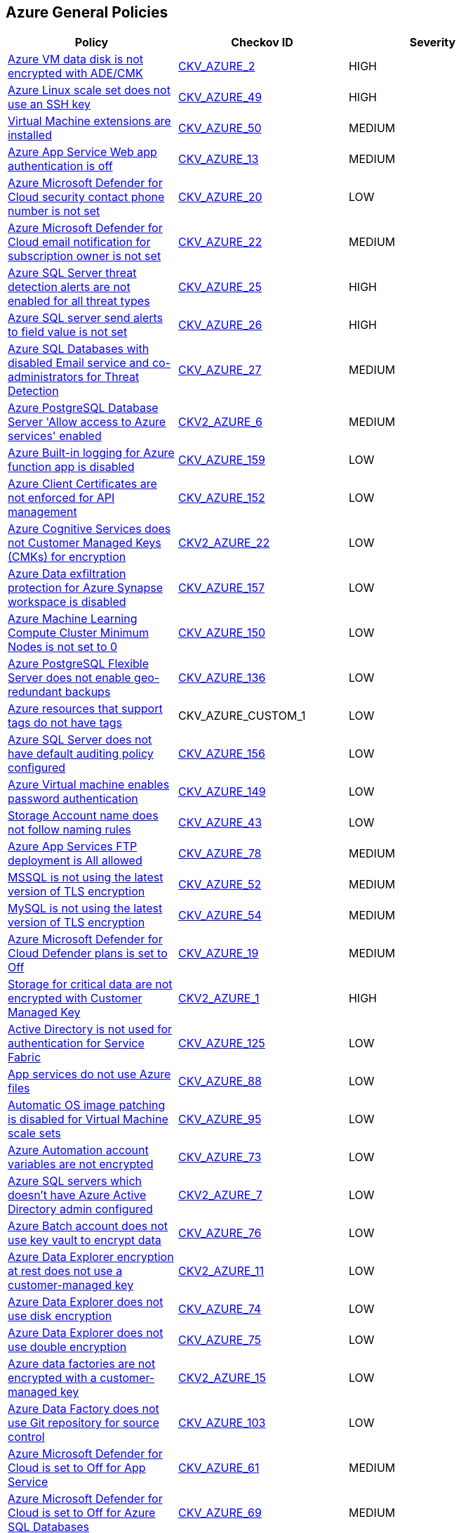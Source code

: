 == Azure General Policies

[width=85%]
[cols="1,1,1"]
|===
|Policy|Checkov ID| Severity

|xref:bc-azr-general-1.adoc[Azure VM data disk is not encrypted with ADE/CMK]
| https://github.com/bridgecrewio/checkov/tree/master/checkov/arm/checks/resource/AzureManagedDiscEncryption.py[CKV_AZURE_2]
|HIGH


|xref:bc-azr-general-13.adoc[Azure Linux scale set does not use an SSH key]
| https://github.com/bridgecrewio/checkov/tree/master/checkov/arm/checks/resource/AzureScaleSetPassword.py[CKV_AZURE_49]
|HIGH


|xref:bc-azr-general-14.adoc[Virtual Machine extensions are installed]
| https://github.com/bridgecrewio/checkov/tree/master/checkov/terraform/checks/resource/azure/AzureInstanceExtensions.py[CKV_AZURE_50]
|MEDIUM


|xref:bc-azr-general-2.adoc[Azure App Service Web app authentication is off]
| https://github.com/bridgecrewio/checkov/tree/master/checkov/terraform/checks/resource/azure/AppServiceAuthentication.py[CKV_AZURE_13]
|MEDIUM


|xref:bc-azr-general-3.adoc[Azure Microsoft Defender for Cloud security contact phone number is not set]
| https://github.com/bridgecrewio/checkov/tree/master/checkov/terraform/checks/resource/azure/SecurityCenterContactPhone.py[CKV_AZURE_20]
|LOW


|xref:bc-azr-general-5.adoc[Azure Microsoft Defender for Cloud email notification for subscription owner is not set]
| https://github.com/bridgecrewio/checkov/tree/master/checkov/terraform/checks/resource/azure/SecurityCenterContactEmailAlertAdmins.py[CKV_AZURE_22]
|MEDIUM


|xref:bc-azr-general-6.adoc[Azure SQL Server threat detection alerts are not enabled for all threat types]
| https://github.com/bridgecrewio/checkov/tree/master/checkov/terraform/checks/resource/azure/SQLServerThreatDetectionTypes.py[CKV_AZURE_25]
|HIGH


|xref:bc-azr-general-7.adoc[Azure SQL server send alerts to field value is not set]
| https://github.com/bridgecrewio/checkov/tree/master/checkov/terraform/checks/resource/azure/SQLServerEmailAlertsEnabled.py[CKV_AZURE_26]
|HIGH


|xref:bc-azr-general-8.adoc[Azure SQL Databases with disabled Email service and co-administrators for Threat Detection]
| https://github.com/bridgecrewio/checkov/tree/master/checkov/arm/checks/resource/SQLServerEmailAlertsToAdminsEnabled.py[CKV_AZURE_27]
|MEDIUM


|xref:ensure-allow-access-to-azure-services-for-postgresql-database-server-is-disabled.adoc[Azure PostgreSQL Database Server 'Allow access to Azure services' enabled]
| https://github.com/bridgecrewio/checkov/blob/main/checkov/terraform/checks/graph_checks/azure/AccessToPostgreSQLFromAzureServicesIsDisabled.yaml[CKV2_AZURE_6]
|MEDIUM


|xref:ensure-azure-built-in-logging-for-azure-function-app-is-enabled.adoc[Azure Built-in logging for Azure function app is disabled]
| https://github.com/bridgecrewio/checkov/tree/master/checkov/terraform/checks/resource/azure/FunctionAppEnableLogging.py[CKV_AZURE_159]
|LOW


|xref:ensure-azure-client-certificates-are-enforced-for-api-management.adoc[Azure Client Certificates are not enforced for API management]
| https://github.com/bridgecrewio/checkov/tree/master/checkov/terraform/checks/resource/azure/APIManagementCertsEnforced.py[CKV_AZURE_152]
|LOW


|xref:ensure-azure-cognitive-services-enables-customer-managed-keys-cmks-for-encryption.adoc[Azure Cognitive Services does not Customer Managed Keys (CMKs) for encryption]
| https://github.com/bridgecrewio/checkov/blob/main/checkov/terraform/checks/graph_checks/azure/CognitiveServicesCustomerManagedKey.yaml[CKV2_AZURE_22]
|LOW


|xref:ensure-azure-data-exfiltration-protection-for-azure-synapse-workspace-is-enabled.adoc[Azure Data exfiltration protection for Azure Synapse workspace is disabled]
| https://github.com/bridgecrewio/checkov/tree/master/checkov/terraform/checks/resource/azure/SynapseWorkspaceEnablesDataExfilProtection.py[CKV_AZURE_157]
|LOW


|xref:ensure-azure-machine-learning-compute-cluster-minimum-nodes-is-set-to-0.adoc[Azure Machine Learning Compute Cluster Minimum Nodes is not set to 0]
| https://github.com/bridgecrewio/checkov/tree/master/checkov/terraform/checks/resource/azure/MLComputeClusterMinNodes.py[CKV_AZURE_150]
|LOW


|xref:ensure-azure-postgresql-flexible-server-enables-geo-redundant-backups.adoc[Azure PostgreSQL Flexible Server does not enable geo-redundant backups]
| https://github.com/bridgecrewio/checkov/tree/master/checkov/terraform/checks/resource/azure/PostgreSQLFlexiServerGeoBackupEnabled.py[CKV_AZURE_136]
|LOW


|xref:ensure-azure-resources-that-support-tags-have-tags.adoc[Azure resources that support tags do not have tags]
|CKV_AZURE_CUSTOM_1
|LOW


|xref:ensure-azure-sql-server-has-default-auditing-policy-configured.adoc[Azure SQL Server does not have default auditing policy configured]
| https://github.com/bridgecrewio/checkov/tree/master/checkov/terraform/checks/resource/azure/MSSQLServerAuditPolicyLogMonitor.py[CKV_AZURE_156]
|LOW


|xref:ensure-azure-virtual-machine-does-not-enable-password-authentication.adoc[Azure Virtual machine enables password authentication]
| https://github.com/bridgecrewio/checkov/tree/master/checkov/terraform/checks/resource/azure/VMDisablePasswordAuthentication.py[CKV_AZURE_149]
|LOW


|xref:ensure-cognitive-services-account-encryption-cmks-are-enabled.adoc[Storage Account name does not follow naming rules]
| https://github.com/bridgecrewio/checkov/tree/master/checkov/terraform/checks/resource/azure/StorageAccountName.py[CKV_AZURE_43]
|LOW


|xref:ensure-ftp-deployments-are-disabled.adoc[Azure App Services FTP deployment is All allowed]
| https://github.com/bridgecrewio/checkov/tree/master/checkov/terraform/checks/resource/azure/AppServiceFTPSState.py[CKV_AZURE_78]
|MEDIUM


|xref:ensure-mssql-is-using-the-latest-version-of-tls-encryption.adoc[MSSQL is not using the latest version of TLS encryption]
| https://github.com/bridgecrewio/checkov/tree/master/checkov/terraform/checks/resource/azure/MSSQLServerMinTLSVersion.py[CKV_AZURE_52]
|MEDIUM


|xref:ensure-mysql-is-using-the-latest-version-of-tls-encryption.adoc[MySQL is not using the latest version of TLS encryption]
| https://github.com/bridgecrewio/checkov/tree/master/checkov/terraform/checks/resource/azure/MySQLServerMinTLSVersion.py[CKV_AZURE_54]
|MEDIUM


|xref:ensure-standard-pricing-tier-is-selected.adoc[Azure Microsoft Defender for Cloud Defender plans is set to Off]
| https://github.com/bridgecrewio/checkov/tree/master/checkov/terraform/checks/resource/azure/SecurityCenterStandardPricing.py[CKV_AZURE_19]
|MEDIUM


|xref:ensure-storage-for-critical-data-are-encrypted-with-customer-managed-key.adoc[Storage for critical data are not encrypted with Customer Managed Key]
| https://github.com/bridgecrewio/checkov/blob/main/checkov/terraform/checks/graph_checks/azure/StorageCriticalDataEncryptedCMK.yaml[CKV2_AZURE_1]
|HIGH


|xref:ensure-that-active-directory-is-used-for-service-fabric-authentication.adoc[Active Directory is not used for authentication for Service Fabric]
| https://github.com/bridgecrewio/checkov/tree/master/checkov/terraform/checks/resource/azure/AzureServiceFabricClusterProtectionLevel.py[CKV_AZURE_125]
|LOW


|xref:ensure-that-app-services-use-azure-files.adoc[App services do not use Azure files]
| https://github.com/bridgecrewio/checkov/tree/master/checkov/terraform/checks/resource/azure/AppServiceUsedAzureFiles.py[CKV_AZURE_88]
|LOW


|xref:ensure-that-automatic-os-image-patching-is-enabled-for-virtual-machine-scale-sets.adoc[Automatic OS image patching is disabled for Virtual Machine scale sets]
| https://github.com/bridgecrewio/checkov/tree/master/checkov/terraform/checks/resource/azure/VMScaleSetsAutoOSImagePatchingEnabled.py[CKV_AZURE_95]
|LOW


|xref:ensure-that-automation-account-variables-are-encrypted.adoc[Azure Automation account variables are not encrypted]
| https://github.com/bridgecrewio/checkov/tree/master/checkov/terraform/checks/resource/azure/AutomationEncrypted.py[CKV_AZURE_73]
|LOW


|xref:ensure-that-azure-active-directory-admin-is-configured.adoc[Azure SQL servers which doesn't have Azure Active Directory admin configured]
| https://github.com/bridgecrewio/checkov/blob/main/checkov/terraform/checks/graph_checks/azure/AzureActiveDirectoryAdminIsConfigured.yaml[CKV2_AZURE_7]
|LOW


|xref:ensure-that-azure-batch-account-uses-key-vault-to-encrypt-data.adoc[Azure Batch account does not use key vault to encrypt data]
| https://github.com/bridgecrewio/checkov/tree/master/checkov/terraform/checks/resource/azure/AzureBatchAccountUsesKeyVaultEncryption.py[CKV_AZURE_76]
|LOW


|xref:ensure-that-azure-data-explorer-encryption-at-rest-uses-a-customer-managed-key.adoc[Azure Data Explorer encryption at rest does not use a customer-managed key]
| https://github.com/bridgecrewio/checkov/blob/main/checkov/terraform/checks/graph_checks/azure/DataExplorerEncryptionUsesCustomKey.yaml[CKV2_AZURE_11]
|LOW


|xref:ensure-that-azure-data-explorer-uses-disk-encryption.adoc[Azure Data Explorer does not use disk encryption]
| https://github.com/bridgecrewio/checkov/tree/master/checkov/terraform/checks/resource/azure/DataExplorerUsesDiskEncryption.py[CKV_AZURE_74]
|LOW


|xref:ensure-that-azure-data-explorer-uses-double-encryption.adoc[Azure Data Explorer does not use double encryption]
| https://github.com/bridgecrewio/checkov/tree/master/checkov/terraform/checks/resource/azure/AzureDataExplorerDoubleEncryptionEnabled.py[CKV_AZURE_75]
|LOW


|xref:ensure-that-azure-data-factories-are-encrypted-with-a-customer-managed-key.adoc[Azure data factories are not encrypted with a customer-managed key]
| https://github.com/bridgecrewio/checkov/blob/main/checkov/terraform/checks/graph_checks/azure/AzureDataFactoriesEncryptedWithCustomerManagedKey.yaml[CKV2_AZURE_15]
|LOW


|xref:ensure-that-azure-data-factory-uses-git-repository-for-source-control.adoc[Azure Data Factory does not use Git repository for source control]
| https://github.com/bridgecrewio/checkov/tree/master/checkov/terraform/checks/resource/azure/DataFactoryUsesGitRepository.py[CKV_AZURE_103]
|LOW


|xref:ensure-that-azure-defender-is-set-to-on-for-app-service.adoc[Azure Microsoft Defender for Cloud is set to Off for App Service]
| https://github.com/bridgecrewio/checkov/tree/master/checkov/terraform/checks/resource/azure/AzureDefenderOnAppServices.py[CKV_AZURE_61]
|MEDIUM


|xref:ensure-that-azure-defender-is-set-to-on-for-azure-sql-database-servers.adoc[Azure Microsoft Defender for Cloud is set to Off for Azure SQL Databases]
| https://github.com/bridgecrewio/checkov/tree/master/checkov/terraform/checks/resource/azure/AzureDefenderOnSqlServers.py[CKV_AZURE_69]
|MEDIUM


|xref:ensure-that-azure-defender-is-set-to-on-for-container-registries.adoc[Azure Microsoft Defender for Cloud is set to Off for Container Registries]
| https://github.com/bridgecrewio/checkov/tree/master/checkov/terraform/checks/resource/azure/AzureDefenderOnContainerRegistry.py[CKV_AZURE_86]
|HIGH


|xref:ensure-that-azure-defender-is-set-to-on-for-key-vault.adoc[Azure Microsoft Defender for Cloud is set to Off for Key Vault]
| https://github.com/bridgecrewio/checkov/tree/master/checkov/terraform/checks/resource/azure/AzureDefenderOnKeyVaults.py[CKV_AZURE_87]
|MEDIUM


|xref:ensure-that-azure-defender-is-set-to-on-for-kubernetes.adoc[Azure Security Center Defender set to Off for Kubernetes]
| https://github.com/bridgecrewio/checkov/tree/master/checkov/terraform/checks/resource/azure/AzureDefenderOnKubernetes.py[CKV_AZURE_85]
|HIGH


|xref:ensure-that-azure-defender-is-set-to-on-for-servers.adoc[Azure Microsoft Defender for Cloud is set to Off for Servers]
| https://github.com/bridgecrewio/checkov/tree/master/checkov/terraform/checks/resource/azure/AzureDefenderOnServers.py[CKV_AZURE_55]
|MEDIUM


|xref:ensure-that-azure-defender-is-set-to-on-for-sql-servers-on-machines.adoc[Azure Microsoft Defender for Cloud is set to Off for SQL servers on machines]
| https://github.com/bridgecrewio/checkov/tree/master/checkov/terraform/checks/resource/azure/AzureDefenderOnSqlServerVMS.py[CKV_AZURE_79]
|MEDIUM


|xref:ensure-that-azure-defender-is-set-to-on-for-storage.adoc[Azure Microsoft Defender for Cloud is set to Off for Storage]
| https://github.com/bridgecrewio/checkov/tree/master/checkov/terraform/checks/resource/azure/AzureDefenderOnStorage.py[CKV_AZURE_84]
|MEDIUM


|xref:ensure-that-cors-disallows-every-resource-to-access-app-services.adoc[CORS allows resource to access app services]
| https://github.com/bridgecrewio/checkov/tree/master/checkov/terraform/checks/resource/azure/AppServiceDisallowCORS.py[CKV_AZURE_57]
|LOW


|xref:ensure-that-cors-disallows-every-resource-to-access-function-apps.adoc[CORS allows resources to access function apps]
| https://github.com/bridgecrewio/checkov/tree/master/checkov/terraform/checks/resource/azure/FunctionAppDisallowCORS.py[CKV_AZURE_62]
|LOW


|xref:ensure-that-cosmos-db-accounts-have-customer-managed-keys-to-encrypt-data-at-rest.adoc[Cosmos DB Accounts do not have CMKs encrypting data at rest]
| https://github.com/bridgecrewio/checkov/tree/master/checkov/terraform/checks/resource/azure/CosmosDBHaveCMK.py[CKV_AZURE_100]
|LOW


|xref:ensure-that-data-lake-store-accounts-enables-encryption.adoc[Unencrypted Data Lake Store accounts]
| https://github.com/bridgecrewio/checkov/tree/master/checkov/terraform/checks/resource/azure/DataLakeStoreEncryption.py[CKV_AZURE_105]
|MEDIUM


|xref:ensure-that-function-apps-enables-authentication.adoc[Azure Function App authentication is off]
| https://github.com/bridgecrewio/checkov/tree/master/checkov/terraform/checks/resource/azure/FunctionAppsEnableAuthentication.py[CKV_AZURE_56]
|MEDIUM


|xref:ensure-that-http-version-is-the-latest-if-used-to-run-the-function-app.adoc[Azure Function App doesn't use HTTP 2.0]
| https://github.com/bridgecrewio/checkov/tree/master/checkov/terraform/checks/resource/azure/FunctionAppHttpVersionLatest.py[CKV_AZURE_67]
|MEDIUM


|xref:ensure-that-java-version-is-the-latest-if-used-to-run-the-web-app.adoc[Azure App Service Web app does not use latest Java version]
| https://github.com/bridgecrewio/checkov/tree/master/checkov/terraform/checks/resource/azure/AppServiceJavaVersion.py[CKV_AZURE_83]
|LOW


|xref:ensure-that-key-vault-enables-purge-protection.adoc[Azure Key Vault Purge protection is not enabled]
| https://github.com/bridgecrewio/checkov/tree/master/checkov/terraform/checks/resource/azure/KeyVaultEnablesPurgeProtection.py[CKV_AZURE_110]
|MEDIUM


|xref:ensure-that-key-vault-enables-soft-delete.adoc[Key vault does not enable soft-delete]
| https://github.com/bridgecrewio/checkov/tree/master/checkov/terraform/checks/resource/azure/KeyVaultEnablesSoftDelete.py[CKV_AZURE_111]
|LOW


|xref:ensure-that-key-vault-key-is-backed-by-hsm.adoc[Key vault key is not backed by HSM]
| https://github.com/bridgecrewio/checkov/tree/master/checkov/terraform/checks/resource/azure/KeyBackedByHSM.py[CKV_AZURE_112]
|LOW


|xref:ensure-that-key-vault-secrets-have-content-type-set.adoc[Key vault secrets do not have content_type set]
| https://github.com/bridgecrewio/checkov/tree/master/checkov/terraform/checks/resource/azure/SecretContentType.py[CKV_AZURE_114]
|LOW


|xref:ensure-that-managed-disks-use-a-specific-set-of-disk-encryption-sets-for-the-customer-managed-key-encryption.adoc[Managed disks do not use a specific set of disk encryption sets for customer-managed key encryption]
| https://github.com/bridgecrewio/checkov/tree/master/checkov/terraform/checks/resource/azure/AzureManagedDiskEncryptionSet.py[CKV_AZURE_93]
|LOW


|xref:ensure-that-managed-identity-provider-is-enabled-for-app-services.adoc[Azure App Service Web app does not have a Managed Service Identity]
| https://github.com/bridgecrewio/checkov/tree/master/checkov/terraform/checks/resource/azure/AppServiceIdentityProviderEnabled.py[CKV_AZURE_71]
|LOW


|xref:ensure-that-mariadb-server-enables-geo-redundant-backups.adoc[MariaDB server does not enable geo-redundant backups]
| https://github.com/bridgecrewio/checkov/tree/master/checkov/terraform/checks/resource/azure/MariaDBGeoBackupEnabled.py[CKV_AZURE_129]
|LOW


|xref:ensure-that-microsoft-antimalware-is-configured-to-automatically-updates-for-virtual-machines.adoc[Microsoft Antimalware is not configured to automatically update Virtual Machines]
| https://github.com/bridgecrewio/checkov/blob/main/checkov/terraform/checks/graph_checks/azure/AzureAntimalwareIsConfiguredWithAutoUpdatesForVMs.yaml[CKV2_AZURE_10]
|LOW


|xref:ensure-that-my-sql-server-enables-geo-redundant-backups.adoc[My SQL server disables geo-redundant backups]
| https://github.com/bridgecrewio/checkov/tree/master/checkov/terraform/checks/resource/azure/MySQLGeoBackupEnabled.py[CKV_AZURE_94]
|LOW


|xref:ensure-that-my-sql-server-enables-threat-detection-policy.adoc[My SQL server does not enable Threat Detection policy]
| https://github.com/bridgecrewio/checkov/tree/master/checkov/terraform/checks/resource/azure/MySQLTreatDetectionEnabled.py[CKV_AZURE_127]
|LOW


|xref:ensure-that-mysql-server-enables-customer-managed-key-for-encryption.adoc[MySQL server does not enable customer-managed key for encryption]
| https://github.com/bridgecrewio/checkov/blob/main/checkov/terraform/checks/graph_checks/azure/MSQLenablesCustomerManagedKey.yaml[CKV2_AZURE_16]
|LOW


|xref:ensure-that-net-framework-version-is-the-latest-if-used-as-a-part-of-the-web-app.adoc[Azure App Service Web app doesn't use latest .Net framework version]
| https://github.com/bridgecrewio/checkov/tree/master/checkov/terraform/checks/resource/azure/AppServiceDotnetFrameworkVersion.py[CKV_AZURE_80]
|LOW


|xref:ensure-that-php-version-is-the-latest-if-used-to-run-the-web-app.adoc[Azure App Service Web app does not use latest PHP version]
| https://github.com/bridgecrewio/checkov/tree/master/checkov/terraform/checks/resource/azure/AppServicePHPVersion.py[CKV_AZURE_81]
|LOW


|xref:ensure-that-postgresql-server-enables-customer-managed-key-for-encryption.adoc[PostgreSQL server does not enable customer-managed key for encryption]
| https://github.com/bridgecrewio/checkov/blob/main/checkov/terraform/checks/graph_checks/azure/PGSQLenablesCustomerManagedKey.yaml[CKV2_AZURE_17]
|LOW


|xref:ensure-that-postgresql-server-enables-geo-redundant-backups.adoc[PostgreSQL server enables geo-redundant backups]
| https://github.com/bridgecrewio/checkov/tree/master/checkov/terraform/checks/resource/azure/PostgressSQLGeoBackupEnabled.py[CKV_AZURE_102]
|LOW


|xref:ensure-that-postgresql-server-enables-infrastructure-encryption-1.adoc[MySQL server disables infrastructure encryption]
| https://github.com/bridgecrewio/checkov/tree/master/checkov/terraform/checks/resource/azure/MySQLEncryptionEnaled.py[CKV_AZURE_96]
|LOW


|xref:ensure-that-postgresql-server-enables-infrastructure-encryption.adoc[PostgreSQL server does not enable infrastructure encryption]
| https://github.com/bridgecrewio/checkov/tree/master/checkov/terraform/checks/resource/azure/PostgreSQLEncryptionEnabled.py[CKV_AZURE_130]
|LOW


|xref:ensure-that-postgresql-server-enables-threat-detection-policy.adoc[PostgreSQL server does not enable Threat Detection policy]
| https://github.com/bridgecrewio/checkov/tree/master/checkov/terraform/checks/resource/azure/PostgresSQLTreatDetectionEnabled.py[CKV_AZURE_128]
|LOW


|xref:ensure-that-python-version-is-the-latest-if-used-to-run-the-web-app.adoc[Azure App Service Web app does not use latest Python version]
| https://github.com/bridgecrewio/checkov/tree/master/checkov/terraform/checks/resource/azure/AppServicePythonVersion.py[CKV_AZURE_82]
|LOW


|xref:ensure-that-remote-debugging-is-not-enabled-for-app-services.adoc[Azure App Services Remote debugging is enabled]
| https://github.com/bridgecrewio/checkov/tree/master/checkov/terraform/checks/resource/azure/RemoteDebggingNotEnabled.py[CKV_AZURE_72]
|LOW


|xref:ensure-that-security-contact-emails-is-set.adoc[Azure Microsoft Defender for Cloud security alert email notifications is not set]
| https://github.com/bridgecrewio/checkov/tree/master/checkov/terraform/checks/resource/azure/SecurityCenterContactEmails.py[CKV_AZURE_131]
|MEDIUM


|xref:ensure-that-service-fabric-uses-available-three-levels-of-protection-available.adoc[Service Fabric does not use three levels of protection available]
| https://github.com/bridgecrewio/checkov/tree/master/checkov/terraform/checks/resource/azure/ActiveDirectoryUsedAuthenticationServiceFabric.py[CKV_AZURE_126]
|LOW


|xref:ensure-that-sql-servers-enables-data-security-policy.adoc[Azure SQL server Defender setting is set to Off]
| https://github.com/bridgecrewio/checkov/blob/main/checkov/terraform/checks/graph_checks/azure/AzureMSSQLServerHasSecurityAlertPolicy.yaml[CKV2_AZURE_13]
|MEDIUM


|xref:ensure-that-storage-accounts-use-customer-managed-key-for-encryption.adoc[Azure Storage account Encryption CMKs Disabled]
| https://github.com/bridgecrewio/checkov/blob/main/checkov/terraform/checks/graph_checks/azure/AzureStorageAccountsUseCustomerManagedKeyForEncryption.yaml[CKV2_AZURE_18]
|LOW


|xref:ensure-that-unattached-disks-are-encrypted.adoc[Unattached disks are not encrypted]
| https://github.com/bridgecrewio/checkov/blob/main/checkov/terraform/checks/graph_checks/azure/AzureUnattachedDisksAreEncrypted.yaml[CKV2_AZURE_14]
|LOW


|xref:ensure-that-va-setting-also-send-email-notifications-to-admins-and-subscription-owners-is-set-for-an-sql-server.adoc[Azure SQL Server ADS Vulnerability Assessment (VA) 'Also send email notifications to admins and subscription owners' is disabled]
| https://github.com/bridgecrewio/checkov/blob/main/checkov/terraform/checks/graph_checks/azure/VAconfiguredToSendReportsToAdmins.yaml[CKV2_AZURE_5]
|LOW


|xref:ensure-that-va-setting-periodic-recurring-scans-is-enabled-on-a-sql-server.adoc[Azure SQL Server ADS Vulnerability Assessment (VA) Periodic recurring scans is disabled]
| https://github.com/bridgecrewio/checkov/blob/main/checkov/terraform/checks/graph_checks/azure/VAsetPeriodicScansOnSQL.yaml[CKV2_AZURE_3]
|LOW


|xref:ensure-that-va-setting-send-scan-reports-to-is-configured-for-a-sql-server.adoc[Azure SQL Server ADS Vulnerability Assessment (VA) 'Send scan reports to' is not configured]
| https://github.com/bridgecrewio/checkov/blob/main/checkov/terraform/checks/graph_checks/azure/VAconfiguredToSendReports.yaml[CKV2_AZURE_4]
|LOW


|xref:ensure-that-virtual-machine-scale-sets-have-encryption-at-host-enabled.adoc[Virtual machine scale sets do not have encryption at host enabled]
| https://github.com/bridgecrewio/checkov/tree/master/checkov/terraform/checks/resource/azure/VMEncryptionAtHostEnabled.py[CKV_AZURE_97]
|LOW


|xref:ensure-that-virtual-machines-are-backed-up-using-azure-backup.adoc[Virtual Machines are not backed up using Azure Backup]
| https://github.com/bridgecrewio/checkov/blob/main/checkov/terraform/checks/graph_checks/azure/VMHasBackUpMachine.yaml[CKV2_AZURE_12]
|LOW


|xref:ensure-that-virtual-machines-use-managed-disks.adoc[Azure Linux and Windows Virtual Machines does not utilize Managed Disks]
| https://github.com/bridgecrewio/checkov/tree/master/checkov/terraform/checks/resource/azure/VMStorageOsDisk.py[CKV_AZURE_92]
|LOW


|xref:ensure-that-vulnerability-assessment-va-is-enabled-on-a-sql-server-by-setting-a-storage-account.adoc[Azure SQL Server ADS Vulnerability Assessment (VA) is disabled]
| https://github.com/bridgecrewio/checkov/blob/main/checkov/terraform/checks/graph_checks/azure/VAisEnabledInStorageAccount.yaml[CKV2_AZURE_2]
|LOW


|xref:ensure-the-key-vault-is-recoverable.adoc[Azure Key Vault is not recoverable]
| https://github.com/bridgecrewio/checkov/tree/master/checkov/arm/checks/resource/KeyvaultRecoveryEnabled.py[CKV_AZURE_42]
|MEDIUM


|xref:ensure-virtual-machines-are-utilizing-managed-disks.adoc[Azure Virtual Machines does not utilise Managed Disks]
| https://github.com/bridgecrewio/checkov/blob/main/checkov/terraform/checks/graph_checks/azure/VirtualMachinesUtilizingManagedDisks.yaml[CKV2_AZURE_9]
|LOW


|xref:set-an-expiration-date-on-all-keys.adoc[Azure Key Vault Keys does not have expiration date]
| https://github.com/bridgecrewio/checkov/tree/master/checkov/terraform/checks/resource/azure/KeyExpirationDate.py[CKV_AZURE_40]
|HIGH

|===

